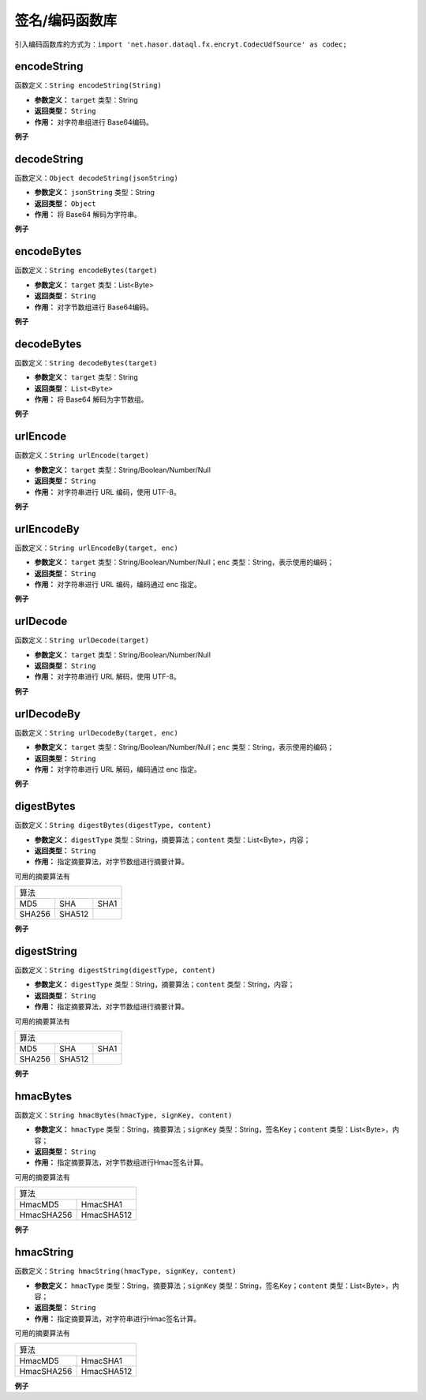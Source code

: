 --------------------
签名/编码函数库
--------------------
引入编码函数库的方式为：``import 'net.hasor.dataql.fx.encryt.CodecUdfSource' as codec;``

encodeString
------------------------------------
函数定义：``String encodeString(String)``

- **参数定义：** ``target`` 类型：String
- **返回类型：** ``String``
- **作用：** 对字符串组进行 Base64编码。

**例子**

.. code-block:: js
    :linenos:

    codec.encodeString("Hello Word.") = 'SGVsbG8gV29yZC4='
    codec.encodeString("")            = ''
    codec.encodeString(null)          = null

decodeString
------------------------------------
函数定义：``Object decodeString(jsonString)``

- **参数定义：** ``jsonString`` 类型：String
- **返回类型：** ``Object``
- **作用：** 将 Base64 解码为字符串。

**例子**

.. code-block:: js
    :linenos:

    codec.decodeString("SGVsbG8gV29yZC4=") = 'Hello Word.'
    codec.decodeString("")                 = ''
    codec.decodeString(null)               = null

encodeBytes
------------------------------------
函数定义：``String encodeBytes(target)``

- **参数定义：** ``target`` 类型：List<Byte>
- **返回类型：** ``String``
- **作用：** 对字节数组进行 Base64编码。

**例子**

.. code-block:: js
    :linenos:

    codec.encodeBytes([1,2,3,4,5,6,7]) = 'AQIDBAUGBw=='
    codec.encodeBytes([])              = ''
    codec.encodeBytes(null)            = null

decodeBytes
------------------------------------
函数定义：``String decodeBytes(target)``

- **参数定义：** ``target`` 类型：String
- **返回类型：** ``List<Byte>``
- **作用：** 将 Base64 解码为字节数组。

**例子**

.. code-block:: js
    :linenos:

    codec.decodeBytes('AQIDBAUGBw==') = [1,2,3,4,5,6,7]
    codec.decodeBytes('')             = []
    codec.decodeBytes(null)           = null

urlEncode
------------------------------------
函数定义：``String urlEncode(target)``

- **参数定义：** ``target`` 类型：String/Boolean/Number/Null
- **返回类型：** ``String``
- **作用：** 对字符串进行 URL 编码，使用 UTF-8。

**例子**

.. code-block:: js
    :linenos:

    codec.urlEncode('abc')  = 'abc'
    codec.urlEncode(12345)  = '12345'
    codec.urlEncode(true)   = 'true'
    codec.urlEncode('/')    = '%2F'
    codec.urlEncode('中文') = '%E4%B8%AD%E6%96%87'
    codec.urlEncode(null)   = null

urlEncodeBy
------------------------------------
函数定义：``String urlEncodeBy(target, enc)``

- **参数定义：** ``target`` 类型：String/Boolean/Number/Null；``enc`` 类型：String，表示使用的编码；
- **返回类型：** ``String``
- **作用：** 对字符串进行 URL 编码，编码通过 enc 指定。

**例子**

.. code-block:: js
    :linenos:

    codec.urlEncodeBy('UTF-8', 'abc')  = 'abc'
    codec.urlEncodeBy('UTF-8', 12345)  = '12345'
    codec.urlEncodeBy('UTF-8', true)   = 'true'
    codec.urlEncodeBy('UTF-8', '/')    = '%2F'
    codec.urlEncodeBy('UTF-8', '中文') = '%E4%B8%AD%E6%96%87'
    codec.urlEncodeBy('UTF-8', null)   = null

urlDecode
------------------------------------
函数定义：``String urlDecode(target)``

- **参数定义：** ``target`` 类型：String/Boolean/Number/Null
- **返回类型：** ``String``
- **作用：** 对字符串进行 URL 解码，使用 UTF-8。

**例子**

.. code-block:: js
    :linenos:

    codec.urlDecode('abc')  = 'abc'
    codec.urlDecode(12345)  = '12345'
    codec.urlDecode(true)   = 'true'
    codec.urlDecode('%2F')  = '/'
    codec.urlDecode('%E4%B8%AD%E6%96%87') = '中文'
    codec.urlDecode(null)   = null

urlDecodeBy
------------------------------------
函数定义：``String urlDecodeBy(target, enc)``

- **参数定义：** ``target`` 类型：String/Boolean/Number/Null；``enc`` 类型：String，表示使用的编码；
- **返回类型：** ``String``
- **作用：** 对字符串进行 URL 解码，编码通过 enc 指定。

**例子**

.. code-block:: js
    :linenos:

    codec.urlDecodeBy('UTF-8', 'abc')  = 'abc'
    codec.urlDecodeBy('UTF-8', 12345)  = '12345'
    codec.urlDecodeBy('UTF-8', true)   = 'true'
    codec.urlDecodeBy('UTF-8', '%2F')  = '/'
    codec.urlDecodeBy('UTF-8', '%E4%B8%AD%E6%96%87') = '中文'
    codec.urlDecodeBy('UTF-8', null)   = null

digestBytes
------------------------------------
函数定义：``String digestBytes(digestType, content)``

- **参数定义：** ``digestType`` 类型：String，摘要算法；``content`` 类型：List<Byte>，内容；
- **返回类型：** ``String``
- **作用：** 指定摘要算法，对字节数组进行摘要计算。

可用的摘要算法有

+-----------------------------+
| 算法                        |
+---------+---------+---------+
| MD5     | SHA     | SHA1    |
+---------+---------+---------+
| SHA256  | SHA512  |         |
+---------+---------+---------+

**例子**

.. code-block:: js
    :linenos:

    codec.digestBytes("sha1",[123]) = [96,-70,75,45,-86,78,-44,-48,112,-2,-64,102,-121,-30,73,-32,-26,-7,-18,69]
    codec.digestBytes("sha1",[])    = [-38,57,-93,-18,94,107,75,13,50,85,-65,-17,-107,96,24,-112,-81,-40,7,9]
    codec.digestBytes("sha1",null)  = null

digestString
------------------------------------
函数定义：``String digestString(digestType, content)``

- **参数定义：** ``digestType`` 类型：String，摘要算法；``content`` 类型：String，内容；
- **返回类型：** ``String``
- **作用：** 指定摘要算法，对字节数组进行摘要计算。

可用的摘要算法有

+-----------------------------+
| 算法                        |
+---------+---------+---------+
| MD5     | SHA     | SHA1    |
+---------+---------+---------+
| SHA256  | SHA512  |         |
+---------+---------+---------+

**例子**

.. code-block:: js
    :linenos:

    codec.digestString("sha1",123)   = [64,-67,0,21,99,8,95,-61,81,101,50,-98,-95,-1,92,94,-53,-37,-66,-17]
    codec.digestString("sha1","123") = [64,-67,0,21,99,8,95,-61,81,101,50,-98,-95,-1,92,94,-53,-37,-66,-17]
    codec.digestString("sha1","")    = [-38,57,-93,-18,94,107,75,13,50,85,-65,-17,-107,96,24,-112,-81,-40,7,9]
    codec.digestString("sha1",null)  = null

hmacBytes
------------------------------------
函数定义：``String hmacBytes(hmacType, signKey, content)``

- **参数定义：** ``hmacType`` 类型：String，摘要算法；``signKey`` 类型：String，签名Key；``content`` 类型：List<Byte>，内容；
- **返回类型：** ``String``
- **作用：** 指定摘要算法，对字节数组进行Hmac签名计算。

可用的摘要算法有

+-------------------------+
| 算法                    |
+------------+------------+
| HmacMD5    | HmacSHA1   |
+------------+------------+
| HmacSHA256 | HmacSHA512 |
+------------+------------+

**例子**

.. code-block:: js
    :linenos:

    codec.hmacBytes("HmacMD5","123456",[])           = yrE4DqhtisyapiOQpYQGqg==
    codec.hmacBytes("HmacMD5","123456",null)         = null
    codec.hmacBytes("HmacSHA1","123456",[123])       = AjmR1rly06LFH2bQSZXHXK489tQ=
    codec.hmacBytes("HmacSHA256","123456",[123,123]) = kF6shCdT9Spi1cXRbVvcBThqZC89/ULBRQxrTrjfAOU=

hmacString
------------------------------------
函数定义：``String hmacString(hmacType, signKey, content)``

- **参数定义：** ``hmacType`` 类型：String，摘要算法；``signKey`` 类型：String，签名Key；``content`` 类型：List<Byte>，内容；
- **返回类型：** ``String``
- **作用：** 指定摘要算法，对字符串进行Hmac签名计算。

可用的摘要算法有

+-------------------------+
| 算法                    |
+------------+------------+
| HmacMD5    | HmacSHA1   |
+------------+------------+
| HmacSHA256 | HmacSHA512 |
+------------+------------+

**例子**

.. code-block:: js
    :linenos:

    codec.hmacString("HmacMD5","123456",[""])    = yrE4DqhtisyapiOQpYQGqg== （如果是数组那么会取第一个元素，空数组视为 null）
    codec.hmacString("HmacMD5","123456","")      = yrE4DqhtisyapiOQpYQGqg==
    codec.hmacString("HmacMD5","123456",null)    = null
    codec.hmacString("HmacSHA1","123456","abc")  = 8a5qSNRnNFqmPnKoy9i6upJBfOU=
    codec.hmacString("HmacSHA256","123456","abc")= 9s7W9Ig//AmBprmUWBn2gBArQwl62O96Dfm94G+z0uQ=
